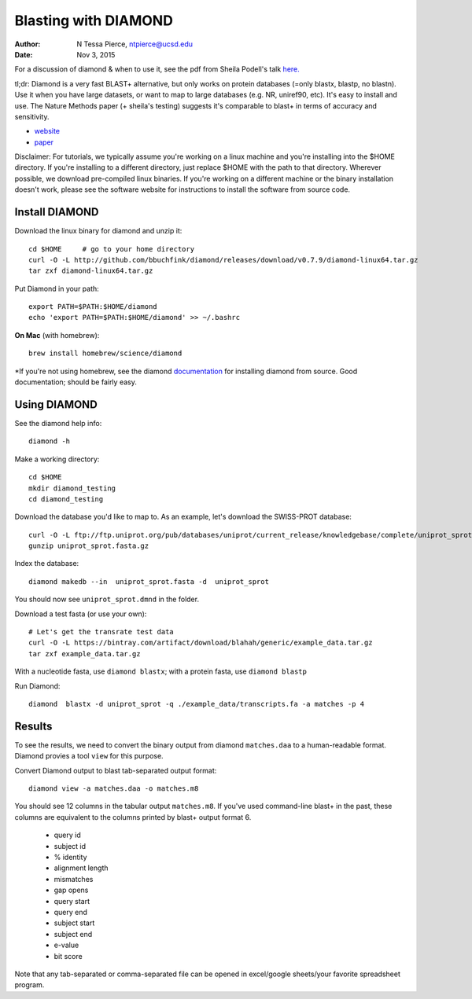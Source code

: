 Blasting with DIAMOND 
===================================

:author: N Tessa Pierce, ntpierce@ucsd.edu
:date: Nov 3, 2015

For a discussion of diamond & when to use it, see the pdf from Sheila Podell's talk `here. <https://github.com/SIO-BUG/BUG-Resources/blob/master/presentations/diamond_talk_110915.pdf>`__

tl;dr: Diamond is a very fast BLAST+ alternative, but only works on protein databases (=only blastx, blastp, no blastn). Use it when you have large datasets, or want to map to large databases (e.g. NR, uniref90, etc). It's easy to install and use. The Nature Methods paper (+ sheila's testing) suggests it's comparable to blast+ in terms of accuracy and sensitivity.


- `website <http://github.com/bbuchfink/diamond>`__
- `paper <http://dx.doi.org/10.1038/nmeth.3176>`__


Disclaimer: For tutorials, we typically assume you're working on a linux machine and 
you're installing into the $HOME directory. If you're installing to a different
directory, just replace $HOME with the path to that directory. Wherever possible,
we download pre-compiled linux binaries. If you're working on a different machine
or the binary installation doesn't work, please see the software website for 
instructions to install the software from source code.



Install DIAMOND
-----------------

Download the linux binary for diamond and unzip it::
      
   cd $HOME     # go to your home directory
   curl -O -L http://github.com/bbuchfink/diamond/releases/download/v0.7.9/diamond-linux64.tar.gz
   tar zxf diamond-linux64.tar.gz
      
Put Diamond in your path::
   
   export PATH=$PATH:$HOME/diamond
   echo 'export PATH=$PATH:$HOME/diamond' >> ~/.bashrc
   

**On Mac** (with homebrew)::

    brew install homebrew/science/diamond
    
    
*If you're not using homebrew, see the diamond `documentation <https://github.com/bbuchfink/diamond/#compiling-from-source>`_ for installing diamond from source. Good documentation; should be fairly easy.


Using DIAMOND
-----------------

See the diamond help info::

    diamond -h

Make a working directory::

   cd $HOME
   mkdir diamond_testing
   cd diamond_testing

Download the database you'd like to map to. As an example, let's download the SWISS-PROT database::
   
   curl -O -L ftp://ftp.uniprot.org/pub/databases/uniprot/current_release/knowledgebase/complete/uniprot_sprot.fasta.gz
   gunzip uniprot_sprot.fasta.gz

Index the database::

   diamond makedb --in  uniprot_sprot.fasta -d  uniprot_sprot

You should now see ``uniprot_sprot.dmnd`` in the folder.


Download a test fasta (or use your own)::

   # Let's get the transrate test data
   curl -O -L https://bintray.com/artifact/download/blahah/generic/example_data.tar.gz
   tar zxf example_data.tar.gz


With a nucleotide fasta, use ``diamond blastx``; with a protein fasta, use ``diamond blastp``


Run Diamond::

   diamond  blastx -d uniprot_sprot -q ./example_data/transcripts.fa -a matches -p 4


Results
--------

To see the results, we need to convert the binary output from diamond ``matches.daa`` to 
a human-readable format. Diamond provies a tool ``view`` for this purpose.

Convert Diamond output to blast tab-separated output format::

   diamond view -a matches.daa -o matches.m8


You should see 12 columns in the tabular output ``matches.m8``. If you've used command-line blast+ 
in the past, these columns are equivalent to the columns printed by blast+ output format 6.

   - query id
   - subject id
   - % identity
   - alignment length
   - mismatches
   - gap opens
   - query start
   - query end
   - subject start
   - subject end
   - e-value
   - bit score
   
Note that any tab-separated or comma-separated file can be opened in excel/google sheets/your favorite spreadsheet program.
